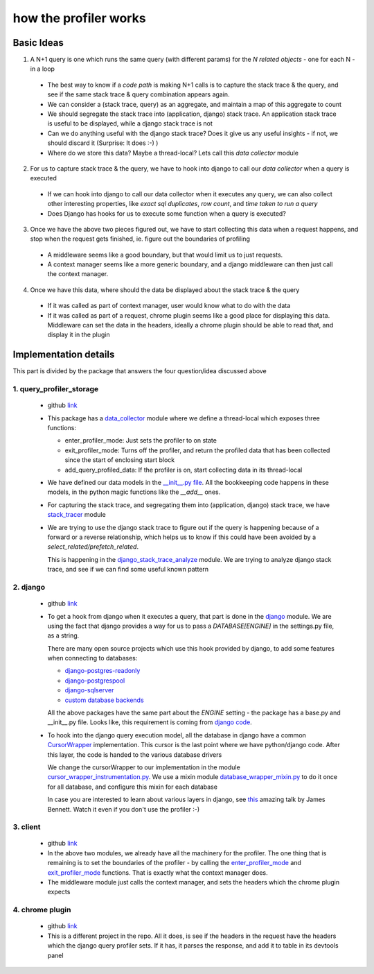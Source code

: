 how the profiler works
======================

Basic Ideas
^^^^^^^^^^^

1. A N+1 query is one which runs the same query (with different params) for the `N related objects` - one for each N - in a loop

  - The best way to know if a `code path` is making N+1 calls is to capture the stack trace & the query, and see if the
    same stack trace & query combination appears again.
  - We can consider a (stack trace, query) as an aggregate, and maintain a map of this aggregate to count
  - We should segregate the stack trace into (application, django) stack trace.  An application stack trace is useful
    to be displayed, while a django stack trace is not
  - Can we do anything useful with the django stack trace?  Does it give us any useful insights - if not, we should
    discard it (Surprise: It does :-) )
  - Where do we store this data?  Maybe a thread-local?  Lets call this `data collector` module

2. For us to capture stack trace & the query, we have to hook into django to call our `data collector` when a query is executed

  - If we can hook into django to call our data collector when it executes any query, we can also collect other interesting
    properties, like `exact sql duplicates`, `row count`, and `time taken to run a query`
  - Does Django has hooks for us to execute some function when a query is executed?

3. Once we have the above two pieces figured out, we have to start collecting this data when a request happens, and stop when the request gets finished, ie. figure out the boundaries of profiling

  - A middleware seems like a good boundary, but that would limit us to just requests.
  - A context manager seems like a more generic boundary, and a django middleware can then just call the context manager.

4. Once we have this data, where should the data be displayed about the stack trace & the query

  - If it was called as part of context manager, user would know what to do with the data
  - If it was called as part of a request, chrome plugin seems like a good place for displaying this data.  Middleware can set the data in the headers,
    ideally a chrome plugin should be able to read that, and display it in the plugin



Implementation details
^^^^^^^^^^^^^^^^^^^^^^
This part is divided by the package that answers the four question/idea discussed above


1. query_profiler_storage
-------------------------

  - github `link
    <https://github.com/django-query-profiler/django-query-profiler/tree/master/django_query_profiler/query_profiler_storage>`__

  - This package has a `data_collector
    <https://github.com/django-query-profiler/django-query-profiler/blob/master/django_query_profiler/query_profiler_storage/data_collector.py>`__
    module where we define a thread-local which exposes three functions:

    - _`enter_profiler_mode`: Just sets the profiler to on state
    - _`exit_profiler_mode`: Turns off the profiler, and return the profiled data that has been collected since the start of enclosing start block
    - add_query_profiled_data:  If the profiler is on, start collecting data in its thread-local

  - We have defined our data models in the `__init__.py file
    <https://github.com/django-query-profiler/django-query-profiler/blob/master/django_query_profiler/query_profiler_storage/__init__.py>`__.
    All the bookkeeping code happens in these models, in the python magic functions like the `__add__` ones.

  - For capturing the stack trace, and segregating them into (application, django) stack trace, we have `stack_tracer
    <https://github.com/django-query-profiler/django-query-profiler/blob/master/django_query_profiler/query_profiler_storage/stack_tracer.py>`__ module

  - We are trying to use the django stack trace to figure out if the query is happening because of a forward or a reverse
    relationship, which helps us to know if this could have been avoided by a `select_related/prefetch_related`.

    This is happening in the `django_stack_trace_analyze
    <https://github.com/django-query-profiler/django-query-profiler/blob/master/django_query_profiler/query_profiler_storage/django_stack_trace_analyze.py>`__ module.
    We are trying to analyze django stack trace, and see if we can find some useful known pattern

2. django
---------
  - github `link
    <https://github.com/django-query-profiler/django-query-profiler/tree/master/django_query_profiler/django>`__

  - To get a hook from django when it executes a query, that part is done in the `django
    <https://github.com/django-query-profiler/django-query-profiler/tree/master/django_query_profiler/django>`__ module.
    We are using the fact that django provides a way for us to pass a `DATABASE[ENGINE]` in the settings.py file, as a string.

    There are many open source projects which use this hook provided by django, to add some features when connecting to databases:

    - `django-postgres-readonly
      <https://github.com/opbeat/django-postgres-readonly>`__
    - `django-postgrespool
      <https://github.com/heroku-python/django-postgrespool>`__
    - `django-sqlserver
      <https://github.com/denisenkom/django-sqlserver>`__
    - `custom database backends
      <https://simpleisbetterthancomplex.com/media/2016/11/db.pdf>`__

    All the above packages have the same part about the `ENGINE` setting - the package has a base.py and __init__.py file.
    Looks like, this requirement is coming from `django code
    <https://github.com/django/django/blob/2.2/django/db/utils.py#L115-L119>`__.

  - To hook into the django query execution model, all the database in django have a common `CursorWrapper
    <https://github.com/django/django/blob/2.2/django/db/backends/utils.py>`__ implementation.  This cursor is the last
    point where we have python/django code.  After this layer, the code is handed to the various database drivers

    We change the cursorWrapper to our implementation in the module `cursor_wrapper_instrumentation.py
    <https://github.com/django-query-profiler/django-query-profiler/blob/master/django_query_profiler/django/db/backends/cursor_wrapper_instrumentation.py>`__.
    We use a mixin module `database_wrapper_mixin.py
    <https://github.com/django-query-profiler/django-query-profiler/blob/master/django_query_profiler/django/db/backends/database_wrapper_mixin.py>`__ to do it once for all database, and configure this mixin for each database

    In case you are interested to learn about various layers in django, see `this
    <https://www.youtube.com/watch?v=tkwZ1jG3XgA>`__ amazing talk by James Bennett.  Watch it even if you don't use the profiler :-)

3. client
---------

  - github `link
    <https://github.com/django-query-profiler/django-query-profiler/tree/master/django_query_profiler/client>`__

  - In the above two modules, we already have all the machinery for the profiler.  The one thing that is remaining is to
    set the boundaries of the profiler - by calling the `enter_profiler_mode`_ and `exit_profiler_mode`_ functions.  That is exactly what the context manager does.

  - The middleware module just calls the context manager, and sets the headers which the chrome plugin expects


4. chrome plugin
----------------

  - github `link
    <https://github.com/django-query-profiler/django-query-profiler-chrome-plugin>`__

  - This is a different project in the repo.  All it does, is see if the headers in the request have the headers which the django query profiler sets.
    If it has, it parses the response, and add it to table in its devtools panel

